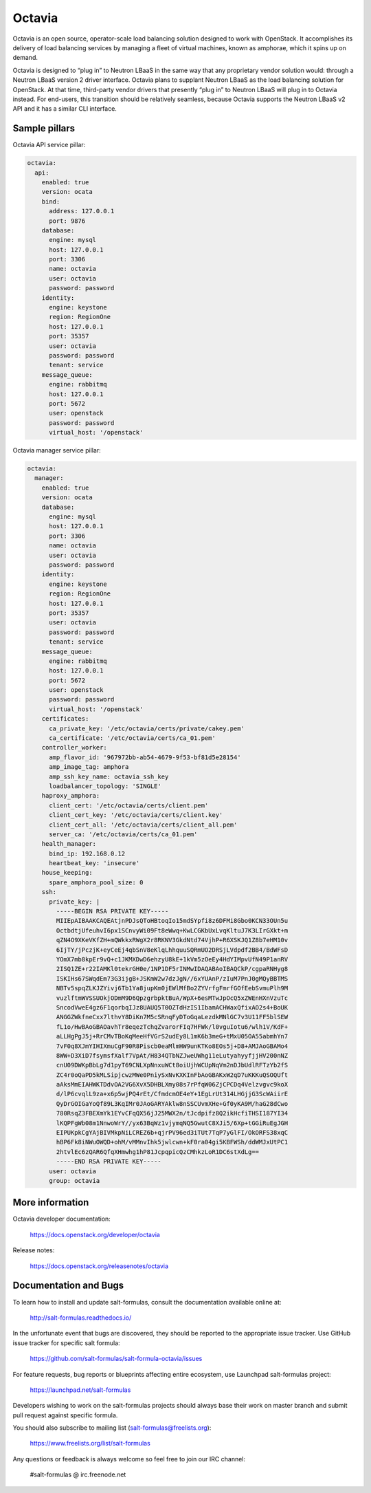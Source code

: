 =======
Octavia
=======

Octavia is an open source, operator-scale load balancing solution designed to
work with OpenStack. It accomplishes its delivery of load balancing services
by managing a fleet of virtual machines, known as amphorae, which it spins up
on demand.

Octavia is designed to “plug in” to Neutron LBaaS in the same way that any
proprietary vendor solution would: through a Neutron LBaaS version 2 driver
interface. Octavia plans to supplant Neutron LBaaS as the load balancing
solution for OpenStack. At that time, third-party vendor drivers that presently
“plug in” to Neutron LBaaS will plug in to Octavia instead. For end-users,
this transition should be relatively seamless, because Octavia supports
the Neutron LBaaS v2 API and it has a similar CLI interface.


Sample pillars
==============

Octavia API service pillar:

.. code-block:: yaml

    octavia:
      api:
        enabled: true
        version: ocata
        bind:
          address: 127.0.0.1
          port: 9876
        database:
          engine: mysql
          host: 127.0.0.1
          port: 3306
          name: octavia
          user: octavia
          password: password
        identity:
          engine: keystone
          region: RegionOne
          host: 127.0.0.1
          port: 35357
          user: octavia
          password: password
          tenant: service
        message_queue:
          engine: rabbitmq
          host: 127.0.0.1
          port: 5672
          user: openstack
          password: password
          virtual_host: '/openstack'


Octavia manager service pillar:

.. code-block:: yaml

    octavia:
      manager:
        enabled: true
        version: ocata
        database:
          engine: mysql
          host: 127.0.0.1
          port: 3306
          name: octavia
          user: octavia
          password: password
        identity:
          engine: keystone
          region: RegionOne
          host: 127.0.0.1
          port: 35357
          user: octavia
          password: password
          tenant: service
        message_queue:
          engine: rabbitmq
          host: 127.0.0.1
          port: 5672
          user: openstack
          password: password
          virtual_host: '/openstack'
        certificates:
          ca_private_key: '/etc/octavia/certs/private/cakey.pem'
          ca_certificate: '/etc/octavia/certs/ca_01.pem'
        controller_worker:
          amp_flavor_id: '967972bb-ab54-4679-9f53-bf81d5e28154'
          amp_image_tag: amphora
          amp_ssh_key_name: octavia_ssh_key
          loadbalancer_topology: 'SINGLE'
        haproxy_amphora:
          client_cert: '/etc/octavia/certs/client.pem'
          client_cert_key: '/etc/octavia/certs/client.key'
          client_cert_all: '/etc/octavia/certs/client_all.pem'
          server_ca: '/etc/octavia/certs/ca_01.pem'
        health_manager:
          bind_ip: 192.168.0.12
          heartbeat_key: 'insecure'
        house_keeping:
          spare_amphora_pool_size: 0
        ssh:
          private_key: |
            -----BEGIN RSA PRIVATE KEY-----
            MIIEpAIBAAKCAQEAtjnPDJsQToHBtoqIo15mdSYpfi8z6DFMi8Gbo0KCN33OUn5u
            OctbdtjUfeuhvI6px1SCnvyWi09Ft8eWwq+KwLCGKbUxLvqKltuJ7K3LIrGXkt+m
            qZN4O9XKeVKfZH+mQWkkxRWgX2r8RKNV3GkdNtd74VjhP+R6XSKJQ1Z8b7eHM10v
            6IjTY/jPczjK+eyCeEj4qbSnV8eKlqLhhquuSQRmUO2DRSjLVdpdf2BB4/BdWFsD
            YOmX7mb8kpEr9vQ+c1JKMXDwD6ehzyU8kE+1kVm5zOeEy4HdYIMpvUfN49P1anRV
            2ISQ1ZE+r22IAMKl0tekrGH0e/1NP1DF5rINMwIDAQABAoIBAQCkP/cgpaRNHyg8
            ISKIHs67SWqdEm73G3ijgB+JSKmW2w7dzJgN//6xYUAnP/zIuM7PnJ0gMQyBBTMS
            NBTv5spqZLKJZYivj6Tb1Ya8jupKm0jEWlMfBo2ZYVrfgFmrfGOfEebSvmuPlh9M
            vuzlftmWVSSUOkjODmM9D6QpzgrbpktBuA/WpX+6esMTwJpOcQ5xZWEnHXnVzuTc
            SncodVweE4gz6F1qorbqIJz8UAUQ5T0OZTdHzIS1IbamACHWaxQfixAO2s4+BoUK
            ANGGZWkfneCxx7lthvY8DiKn7M5cSRnqFyDToGqaLezdkMNlGC7v3U11FF5blSEW
            fL1o/HwBAoGBAOavhTr8eqezTchqZvarorFIq7HFWk/l0vguIotu6/wlh1V/KdF+
            aLLHgPgJ5j+RrCMvTBoKqMeeHfVGrS2udEy8L1mK6b3meG+tMxU05OA55abmhYn7
            7vF0q8XJmYIHIXmuCgF90R8Piscb0eaMlmHW9unKTKo8EOs5j+D8+AMJAoGBAMo4
            8WW+D3XiD7fsymsfXalf7VpAt/H834QTbNZJweUWhg11eLutyahyyfjjHV200nNZ
            cnU09DWKpBbLg7d1pyT69CNLXpNnxuWCt8oiUjhWCUpNqVm2nDJbUdlRFTzYb2fS
            ZC4r0oQaPD5kMLSipjcwzMWe0PniySxNvKXKInFbAoGBAKxW2qD7uKKKuQSOQUft
            aAksMmEIAHWKTDdvOA2VG6XvX5DHBLXmy08s7rPfqW06ZjCPCDq4Velzvgvc9koX
            d/lP6cvqlL9za+x6p5wjPQ4rEt/CfmdcmOE4eY+1EgLrUt314LHGjjG3ScWAiirE
            QyDrGOIGaYoQf89L3KqIMr0JAoGARYAklw8nSSCUvmXHe+Gf0yKA9M/haG28dCwo
            780RsqZ3FBEXmYk1EYvCFqQX56jJ25MWX2n/tJcdpifz8Q2ikHcfiTHSI187YI34
            lKQPFgWb08m1NnwoWrY//yx63BqWz1vjymqNQ5GwutC8XJi5/6Xp+tGGiRuEgJGH
            EIPUKpkCgYAjBIVMkpNiLCREZ6b+qjrPV96ed3iTUt7TqP7yGlFI/OkORFS38xqC
            hBP6Fk8iNWuOWQD+ohM/vMMnvIhk5jwlcwn+kF0ra04gi5KBFWSh/ddWMJxUtPC1
            2htvlEc6zQAR6QfqXHmwhg1hP81JcpqpicQzCMhkzLoR1DC6stXdLg==
            -----END RSA PRIVATE KEY-----
          user: octavia
          group: octavia



More information
================

Octavia developer documentation:

    https://docs.openstack.org/developer/octavia

Release notes:

    https://docs.openstack.org/releasenotes/octavia


Documentation and Bugs
======================

To learn how to install and update salt-formulas, consult the documentation
available online at:

    http://salt-formulas.readthedocs.io/

In the unfortunate event that bugs are discovered, they should be reported to
the appropriate issue tracker. Use GitHub issue tracker for specific salt
formula:

    https://github.com/salt-formulas/salt-formula-octavia/issues

For feature requests, bug reports or blueprints affecting entire ecosystem,
use Launchpad salt-formulas project:

    https://launchpad.net/salt-formulas

Developers wishing to work on the salt-formulas projects should always base
their work on master branch and submit pull request against specific formula.

You should also subscribe to mailing list (salt-formulas@freelists.org):

    https://www.freelists.org/list/salt-formulas

Any questions or feedback is always welcome so feel free to join our IRC
channel:

    #salt-formulas @ irc.freenode.net
